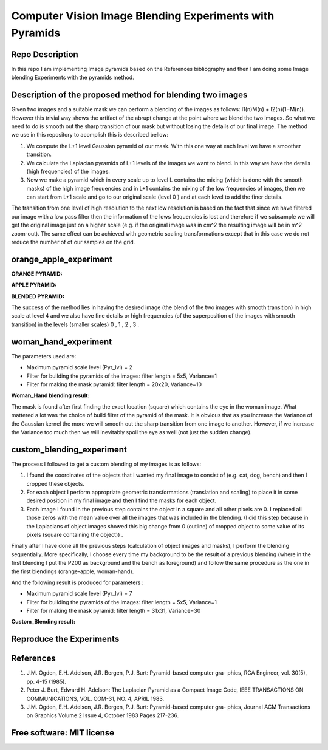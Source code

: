 =======================================================================
Computer Vision Image Blending Experiments with Pyramids
=======================================================================


Repo Description 
============
In this repo I am implementing Image pyramids based on the References bibliography 
and then I am doing some Image blending Experiments with the pyramids method.



Description of the proposed method for blending two images
============

Given two images and a suitable mask we can perform a blending
of the images as follows: I1(n)M(n) + I2(n)(1−M(n)). However this
trivial way shows the artifact of the abrupt change at the point
where we blend the two images. So what we need to do is smooth out
the sharp transition of our mask but without losing the details
of our final image. The method we use in this repository to acomplish this
is described bellow:

#. We compute the L+1 level Gaussian pyramid of our mask. With this one
   way at each level we have a smoother transition.

#. We calculate the Laplacian pyramids of L+1 levels of the images we want to
   blend. In this way we have the details (high frequencies) of the images.

#. Now we make a pyramid which in every scale up to level L contains
   the mixing (which is done with the smooth masks) of the high
   image frequencies and in L+1 contains the mixing of the low frequencies of
   images, then we can start from L+1 scale and go to our original scale (level
   0 ) and at each level to add the finer details.


The transition from one level of high resolution to the next low resolution is based on the fact that since
we have filtered our image with a low pass filter then the information of the lows
frequencies is lost and therefore if we subsample we will get the original image
just on a higher scale (e.g. if the original image was in cm^2 the resulting image will be
in m^2 zoom-out). The same effect can be achieved with geometric 
scaling transformations except that in this case we do not reduce the number of
of our samples on the grid.


.. Image:: /Documentation_Images/Pyramid_funcs.png





orange_apple_experiment
============


**ORANGE PYRAMID:**

.. Image:: /Documentation_Images/Orange_Apple/Orange_Pyr.png


**APPLE PYRAMID:**

.. Image:: /Documentation_Images/Orange_Apple/Apple_Pyr.png


**BLENDED PYRAMID:**

.. Image:: /Documentation_Images/Orange_Apple/B_Pyr.png

         
The success of the method lies in having the desired image
(the blend of the two images with smooth transition) in high
scale at level 4 and we also have fine details or high frequencies
(of the superposition of the images with smooth transition) in the
levels (smaller scales) 0 , 1 , 2 , 3 .     


woman_hand_experiment
============

The parameters used are:

* Maximum pyramid scale level (Pyr_lvl) = 2

* Filter for building the pyramids of the images: 
  filter length = 5x5, Variance=1

* Filter for making the mask pyramid: 
  filter length = 20x20, Variance=10

**Woman_Hand blending result:**

.. Image:: /Documentation_Images/Woman_Hand/Woman_Hand_result.png

The mask is found after first finding the exact location (square)
which contains the eye in the woman image. What mattered a lot was
the choice of build filter of the pyramid of the mask. It is obvious
that as you increase the Variance of the Gaussian kernel the more
we will smooth out the sharp transition from one image to another.
However, if we increase the Variance too much then we will inevitably
spoil the eye as well (not just the sudden change).



custom_blending_experiment
============

The process I followed to get a custom blending of my images is as follows:

#.  I found the coordinates of the objects that I wanted my final
    image to consist of (e.g. cat, dog, bench) and then I cropped
    these objects.

#.  For each object I perform appropriate geometric transformations
    (translation and scaling) to place it in some desired position
    in my final image and then I find the masks for each object.

#.  Each image I found in the previous step contains the object in a
    square and all other pixels are 0. I replaced all those zeros
    with the mean value over all the images that was included in the
    blending. (I did this step because in the Laplacians of object
    images showed this big change from 0 (outline) of cropped
    object to some value of its pixels (square containing the object)) .


Finally after I have done all the previous steps (calculation of object
images and masks), I perform the blending sequentially. More specifically,
I choose every time my background to be the result of a previous blending
(where in the first blending I put the P200 as background and the bench
as foreground) and follow the same procedure as the one in the first blendings (orange-apple, woman-hand).


And the following result is produced for parameters :

* Maximum pyramid scale level (Pyr_lvl) = 7

* Filter for building the pyramids of the images: 
  filter length = 5x5, Variance=1

* Filter for making the mask pyramid: 
  filter length = 31x31, Variance=30              

**Custom_Blending result:**

.. Image:: /Documentation_Images/Custom_Blending/Custom_Blending_res.png



Reproduce the Experiments
============





References
====================

#. J.M. Ogden, E.H. Adelson, J.R. Bergen, P.J. Burt: Pyramid-based computer gra-
   phics, RCA Engineer, vol. 30(5), pp. 4-15 (1985).

#. Peter J. Burt, Edward H. Adelson: The Laplacian Pyramid as a Compact Image
   Code, IEEE TRANSACTIONS ON COMMUNICATIONS, VOL. COM-31, NO. 4, APRIL
   1983.

#. J.M. Ogden, E.H. Adelson, J.R. Bergen, P.J. Burt: Pyramid-based computer gra-
   phics, Journal ACM Transactions on Graphics Volume 2 Issue 4, October 1983 Pages
   217-236.

Free software: MIT license
============
